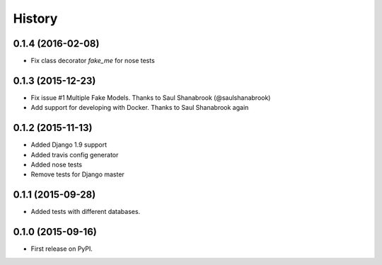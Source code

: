.. :changelog:

History
-------

0.1.4 (2016-02-08)
++++++++++++++++++

* Fix class decorator `fake_me` for nose tests


0.1.3 (2015-12-23)
++++++++++++++++++

* Fix issue #1 Multiple Fake Models. Thanks to Saul Shanabrook (@saulshanabrook)
* Add support for developing with Docker. Thanks to Saul Shanabrook again

0.1.2 (2015-11-13)
++++++++++++++++++

* Added Django 1.9 support
* Added travis config generator
* Added nose tests
* Remove tests for Django master

0.1.1 (2015-09-28)
++++++++++++++++++

* Added tests with different databases.

0.1.0 (2015-09-16)
++++++++++++++++++

* First release on PyPI.

